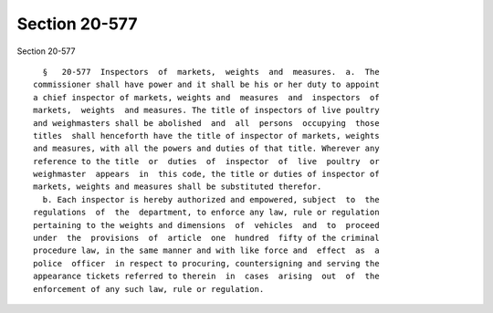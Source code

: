 Section 20-577
==============

Section 20-577 ::    
        
     
        §   20-577  Inspectors  of  markets,  weights  and  measures.  a.  The
      commissioner shall have power and it shall be his or her duty to appoint
      a chief inspector of markets, weights and  measures  and  inspectors  of
      markets,  weights  and measures. The title of inspectors of live poultry
      and weighmasters shall be abolished  and  all  persons  occupying  those
      titles  shall henceforth have the title of inspector of markets, weights
      and measures, with all the powers and duties of that title. Wherever any
      reference to the title  or  duties  of  inspector  of  live  poultry  or
      weighmaster  appears  in  this code, the title or duties of inspector of
      markets, weights and measures shall be substituted therefor.
        b. Each inspector is hereby authorized and empowered, subject  to  the
      regulations  of  the  department, to enforce any law, rule or regulation
      pertaining to the weights and dimensions  of  vehicles  and  to  proceed
      under  the  provisions  of  article  one  hundred  fifty of the criminal
      procedure law, in the same manner and with like force and  effect  as  a
      police  officer  in respect to procuring, countersigning and serving the
      appearance tickets referred to therein  in  cases  arising  out  of  the
      enforcement of any such law, rule or regulation.
    
    
    
    
    
    
    